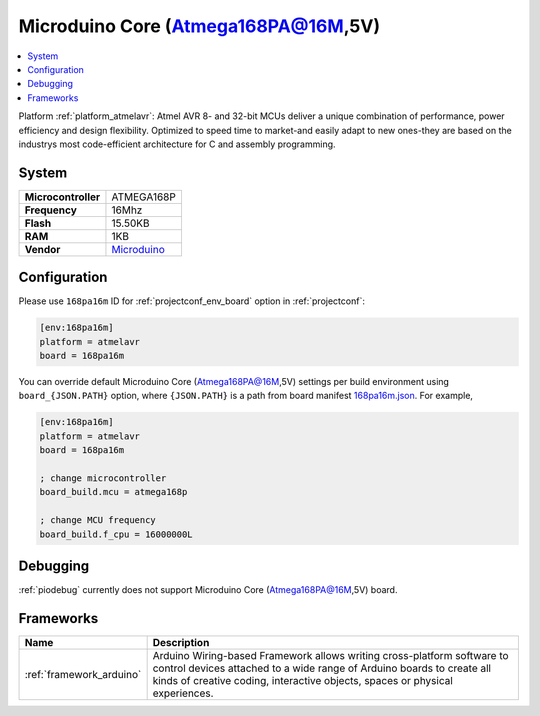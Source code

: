..  Copyright (c) 2014-present PlatformIO <contact@platformio.org>
    Licensed under the Apache License, Version 2.0 (the "License");
    you may not use this file except in compliance with the License.
    You may obtain a copy of the License at
       http://www.apache.org/licenses/LICENSE-2.0
    Unless required by applicable law or agreed to in writing, software
    distributed under the License is distributed on an "AS IS" BASIS,
    WITHOUT WARRANTIES OR CONDITIONS OF ANY KIND, either express or implied.
    See the License for the specific language governing permissions and
    limitations under the License.

.. _board_atmelavr_168pa16m:

Microduino Core (Atmega168PA@16M,5V)
====================================

.. contents::
    :local:

Platform :ref:`platform_atmelavr`: Atmel AVR 8- and 32-bit MCUs deliver a unique combination of performance, power efficiency and design flexibility. Optimized to speed time to market-and easily adapt to new ones-they are based on the industrys most code-efficient architecture for C and assembly programming.

System
------

.. list-table::

  * - **Microcontroller**
    - ATMEGA168P
  * - **Frequency**
    - 16Mhz
  * - **Flash**
    - 15.50KB
  * - **RAM**
    - 1KB
  * - **Vendor**
    - `Microduino <http://wiki.microduinoinc.com/Microduino-Module_Core?utm_source=platformio&utm_medium=docs>`__


Configuration
-------------

Please use ``168pa16m`` ID for :ref:`projectconf_env_board` option in :ref:`projectconf`:

.. code-block:: ini

  [env:168pa16m]
  platform = atmelavr
  board = 168pa16m

You can override default Microduino Core (Atmega168PA@16M,5V) settings per build environment using
``board_{JSON.PATH}`` option, where ``{JSON.PATH}`` is a path from
board manifest `168pa16m.json <https://github.com/platformio/platform-atmelavr/blob/master/boards/168pa16m.json>`_. For example,

.. code-block:: ini

  [env:168pa16m]
  platform = atmelavr
  board = 168pa16m

  ; change microcontroller
  board_build.mcu = atmega168p

  ; change MCU frequency
  board_build.f_cpu = 16000000L

Debugging
---------
:ref:`piodebug` currently does not support Microduino Core (Atmega168PA@16M,5V) board.

Frameworks
----------
.. list-table::
    :header-rows:  1

    * - Name
      - Description

    * - :ref:`framework_arduino`
      - Arduino Wiring-based Framework allows writing cross-platform software to control devices attached to a wide range of Arduino boards to create all kinds of creative coding, interactive objects, spaces or physical experiences.